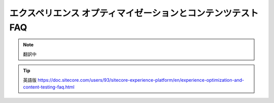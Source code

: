 ###################################################################
エクスペリエンス オプティマイゼーションとコンテンツテスト FAQ
###################################################################

.. note:: 翻訳中

.. tip:: 英語版 https://doc.sitecore.com/users/93/sitecore-experience-platform/en/experience-optimization-and-content-testing-faq.html